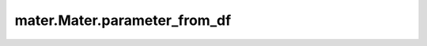 .. _parameter_from_df:

=============================
mater.Mater.parameter_from_df
=============================

.. automethod:: mater.model.Mater.parameter_from_df